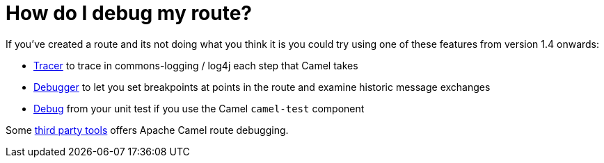 [[HowdoIdebugmyroute-HowdoIdebugmyroute]]
= How do I debug my route?

If you've created a route and its not doing what you think it is you
could try using one of these features from version 1.4 onwards:

* xref:tracer.adoc[Tracer] to trace in commons-logging / log4j each step
that Camel takes
* xref:debugger.adoc[Debugger] to let you set breakpoints at points in
the route and examine historic message exchanges
* xref:debugger.adoc[Debug] from your unit test if you use the Camel
`camel-test` component

Some xref:user-stories.adoc[third party tools] offers Apache Camel route
debugging.
